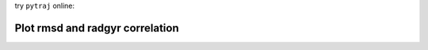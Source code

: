 .. _plot_rmsd_radgyr_correlation:


try ``pytraj`` online:

.. image:: http://mybinder.org/badge.svg
   :target: http://mybinder.org/repo/hainm/notebook-pytraj

Plot rmsd and radgyr correlation
--------------------------------

.. notebook:: data/plot_rmsd_radgyr_correlation.ipynb
   :skip_exceptions:
